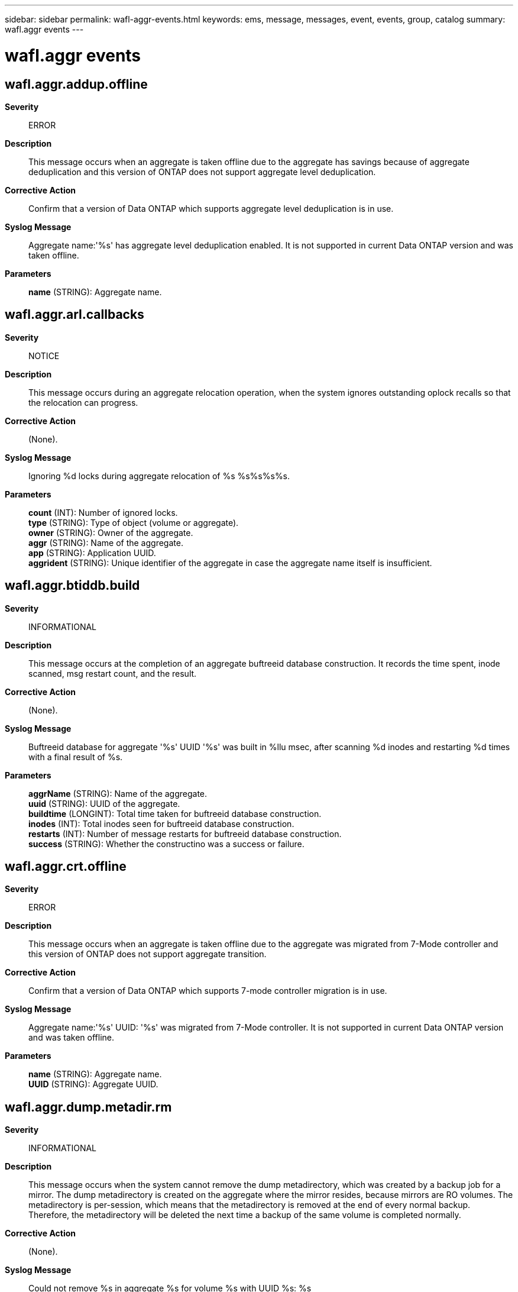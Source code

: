 ---
sidebar: sidebar
permalink: wafl-aggr-events.html
keywords: ems, message, messages, event, events, group, catalog
summary: wafl.aggr events
---

= wafl.aggr events
:toclevels: 1
:hardbreaks:
:nofooter:
:icons: font
:linkattrs:
:imagesdir: ./media/

== wafl.aggr.addup.offline
*Severity*::
ERROR
*Description*::
This message occurs when an aggregate is taken offline due to the aggregate has savings because of aggregate deduplication and this version of ONTAP does not support aggregate level deduplication.
*Corrective Action*::
Confirm that a version of Data ONTAP which supports aggregate level deduplication is in use.
*Syslog Message*::
Aggregate name:'%s' has aggregate level deduplication enabled. It is not supported in current Data ONTAP version and was taken offline.
*Parameters*::
*name* (STRING): Aggregate name.

== wafl.aggr.arl.callbacks
*Severity*::
NOTICE
*Description*::
This message occurs during an aggregate relocation operation, when the system ignores outstanding oplock recalls so that the relocation can progress.
*Corrective Action*::
(None).
*Syslog Message*::
Ignoring %d locks during aggregate relocation of %s %s%s%s%s.
*Parameters*::
*count* (INT): Number of ignored locks.
*type* (STRING): Type of object (volume or aggregate).
*owner* (STRING): Owner of the aggregate.
*aggr* (STRING): Name of the aggregate.
*app* (STRING): Application UUID.
*aggrident* (STRING): Unique identifier of the aggregate in case the aggregate name itself is insufficient.

== wafl.aggr.btiddb.build
*Severity*::
INFORMATIONAL
*Description*::
This message occurs at the completion of an aggregate buftreeid database construction. It records the time spent, inode scanned, msg restart count, and the result.
*Corrective Action*::
(None).
*Syslog Message*::
Buftreeid database for aggregate '%s' UUID '%s' was built in %llu msec, after scanning %d inodes and restarting %d times with a final result of %s.
*Parameters*::
*aggrName* (STRING): Name of the aggregate.
*uuid* (STRING): UUID of the aggregate.
*buildtime* (LONGINT): Total time taken for buftreeid database construction.
*inodes* (INT): Total inodes seen for buftreeid database construction.
*restarts* (INT): Number of message restarts for buftreeid database construction.
*success* (STRING): Whether the constructino was a success or failure.

== wafl.aggr.crt.offline
*Severity*::
ERROR
*Description*::
This message occurs when an aggregate is taken offline due to the aggregate was migrated from 7-Mode controller and this version of ONTAP does not support aggregate transition.
*Corrective Action*::
Confirm that a version of Data ONTAP which supports 7-mode controller migration is in use.
*Syslog Message*::
Aggregate name:'%s' UUID: '%s' was migrated from 7-Mode controller. It is not supported in current Data ONTAP version and was taken offline.
*Parameters*::
*name* (STRING): Aggregate name.
*UUID* (STRING): Aggregate UUID.

== wafl.aggr.dump.metadir.rm
*Severity*::
INFORMATIONAL
*Description*::
This message occurs when the system cannot remove the dump metadirectory, which was created by a backup job for a mirror. The dump metadirectory is created on the aggregate where the mirror resides, because mirrors are RO volumes. The metadirectory is per-session, which means that the metadirectory is removed at the end of every normal backup. Therefore, the metadirectory will be deleted the next time a backup of the same volume is completed normally.
*Corrective Action*::
(None).
*Syslog Message*::
Could not remove %s in aggregate %s for volume %s with UUID %s: %s
*Parameters*::
*path* (STRING): Path of the dump metadirectory.
*aggr* (STRING): Aggregate where the dump metadirectory resides.
*vol* (STRING): Volume that the dump metadirectory was created for.
*voluuid* (STRING): UUID of the volume that the dump metadirectory was created for.
*err* (STRING): Error indicating why the deletion of the dump metadirectory failed.

== wafl.aggr.giveback.callbacks
*Severity*::
NOTICE
*Description*::
This message occurs during a giveback operation, when the system ignores outstanding oplock recalls so that the giveback can progress.
*Corrective Action*::
(None).
*Syslog Message*::
Ignoring %d locks when giving back %s %s%s%s%s.
*Parameters*::
*count* (INT): Number of ignored locks.
*type* (STRING): Type of object (volume or aggregate).
*owner* (STRING): Owner of the aggregate.
*aggr* (STRING): Name of the aggregate.
*app* (STRING): Application UUID.
*aggrident* (STRING): Unique identifier of the aggregate in case the aggregate name itself is insufficient.

== wafl.aggr.giveback.times
*Severity*::
INFORMATIONAL
*Description*::
Issued upon successful completion of giveback of an SFO HA-policy aggregate to record sub-phase timings for different phases of wafl giveback.
*Corrective Action*::
(None).
*Syslog Message*::
(None).
*Parameters*::
*aggrName* (STRING): The name of the Aggregate.
*timesString* (STRING): Report of sub phase times in SHCommit_wafl routine.

== wafl.aggr.hya.eviction.fail
*Severity*::
ERROR
*Description*::
This message occurs when Flash Pool (tm) eviction cannot remove or update a read-cached block due to the corruption of its metadata.
*Corrective Action*::
Run wafliron on the containing aggregate to correct the Flash Pool metadata. For more information or assistance, contact NetApp technical support.
*Syslog Message*::
Eviction for aggregate %s found mismatch for SSD pvbn %llu, HDD pvbn %llu, found SSD pvbn %llu.
*Parameters*::
*aggr* (STRING): Aggregate name.
*expected_ssd_pvbn* (LONGINT): SSD block number expected in the cache metadata for the original block.
*hdd_pvbn* (LONGINT): HDD block number of the original block.
*cachemap_ssd_pvbn* (LONGINT): SSD block number found in the cache metadata for the original block.

== wafl.aggr.hya.full.high
*Severity*::
ERROR
*Description*::
This message occurs when a hybrid aggregate unexpectedly runs low on SSD free space. Contact NetApp technical support.
*Corrective Action*::
(Call support).
*Syslog Message*::
Hybrid aggregate %s SSD free space unexpectedly ran critically low. Contact NetApp technical support.
*Parameters*::
*vol* (STRING): Hybrid aggregate name.

== wafl.aggr.hya.full.low
*Severity*::
ERROR
*Description*::
This message occurs when a hybrid aggregate unexpectedly runs low on SSD free space. Contact NetApp technical support.
*Corrective Action*::
(Call support).
*Syslog Message*::
Hybrid aggregate %s SSD free space unexpectedly ran low. Contact NetApp technical support.
*Parameters*::
*vol* (STRING): Hybrid aggregate name.

== wafl.aggr.mcc.callbacks
*Severity*::
NOTICE
*Description*::
This message occurs during a MetroCluster(tm) aggregate switchback operation, when the system ignores outstanding oplock recalls, which can take a long time. This is to allow the switchback operation to make progress.
*Corrective Action*::
(None).
*Syslog Message*::
Ignoring recalling %d locks for aggregate %s %s%s%s%s, so that the MetroCluster switchback can make progress.
*Parameters*::
*count* (INT): Number of ignored locks.
*type* (STRING): Type of object (volume or aggregate).
*owner* (STRING): Owner of the aggregate.
*aggr* (STRING): Name of the aggregate.
*app* (STRING): Application UUID.
*aggrident* (STRING): Unique identifier of the aggregate in case the aggregate name itself is insufficient.

== wafl.aggr.nospc.del.snapshot
*Severity*::
NOTICE
*Description*::
This message occurs when Snapshot copies of an aggregate are autodeleted to free up space for newer writes.
*Corrective Action*::
(None).
*Syslog Message*::
Autodeletion of Snapshot copies for aggregate "%s" was triggered due to: %s. Available space: %d%%, space used by Snapshot copies: %d%%.
*Parameters*::
*aggr* (STRING): Name of the aggregate.
*reason* (STRING): The reason why autodeletion of Snapshot copies was triggered.
*avail_pct* (INT): Percentage of available space in the aggregate.
*snap_used_pct* (INT): Percentage of space used by Snapshot copies in the aggregate.

== wafl.aggr.overcommitted.vsm
*Severity*::
ERROR
*Description*::
This message occurs when there is not enough free space in the aggregate to guarantee free space in all the SnapMirror(R) destinations.
*Corrective Action*::
Increase the free space in the aggregate by shrinking existing FlexVol(tm) volumes or adding more disk space.
*Syslog Message*::
Not enough free space in aggregate %s to guarantee free space in all SnapMirror destinations.
*Parameters*::
*aggr_name* (STRING): Aggregate name.

== wafl.aggr.recompact.complete
*Severity*::
INFORMATIONAL
*Description*::
This message occurs when the "aggr recompact " scanner has finished.
*Corrective Action*::
(None).
*Syslog Message*::
%s scanner finished on %s %s%s%s%s. %s tried on %ld blocks.
*Parameters*::
*opname* (STRING): Opname for the scanner.
*voltype* (STRING): Volume type on which scanner was run.
*aggr_owner* (STRING): Owner of the volume.
*aggr_name* (STRING): Volume name.
*app* (STRING): Application UUID.
*uuid* (STRING): Volume uuid .
*opname1* (STRING): Opname for the scanner.
*val* (LONGINT): Number of vbns acted on.

== wafl.aggr.recompact.estimate
*Severity*::
INFORMATIONAL
*Description*::
This message occurs when the "aggr recompact analyze" command has finished and anaylzed how many compacted blocks are worth recompacting.
*Corrective Action*::
(None).
*Syslog Message*::
Recompact analyze scan finished on aggregate %s%s. Block fragmentation distribution is [%ld%%, %ld%%, %ld%%, %ld%%] for %llu compacted blocks. Average compaction ratio for the aggregate is %lu.%02lu:1 approximately.
*Parameters*::
*aggr_owner* (STRING): Owner of the aggregate.
*aggr_name* (STRING): Aggregate name.
*val_low* (LONGINT): Percentage of blocks less than 25% full.
*val_mid* (LONGINT): Percentage of blocks less than 50% full.
*val_high* (LONGINT): Percentage of blocks less than 75% full.
*val_full* (LONGINT): Percentage of blocks greater than 75% full.
*val_total* (LONGINT): Total number of compacted blocks.
*avg_compaction* (LONGINT): Average compaction ratio.
*avg_compaction1* (LONGINT): Average compaction ratio.

== wafl.aggr.relocation.times
*Severity*::
INFORMATIONAL
*Description*::
This message occurs when an aggregate relocation is complete to record timing information about the relocation process.
*Corrective Action*::
(None).
*Syslog Message*::
(None).
*Parameters*::
*aggrName* (STRING): Name of the aggregate.
*timesString* (STRING): Report of aggregate relocation phase timing.

== wafl.aggr.reserve.set
*Severity*::
NOTICE
*Description*::
This message occurs during mounting a volume, boot or takeover/giveback. This message indicates that the aggregate reserve was set to the saved value.
*Corrective Action*::
(None).
*Syslog Message*::
Aggregate reserve for aggregate %s was set to %d.
*Parameters*::
*aggr* (STRING): Name of the aggregate.
*value* (INT): New aggregate reserve.

== wafl.aggr.reserve.short
*Severity*::
ERROR
*Description*::
This message occurs when we try to set an aggregate reserve. This message indicates that there is not enough space to honor the saved value of aggregate reserve.
*Corrective Action*::
Try creating space in the aggregate by shrinking or destroying volumes, adding disks or changing the guarantee type of volumes in the aggregate to NONE
*Syslog Message*::
Aggregate reserve for aggregate %s could not be set as we are short by %s.
*Parameters*::
*aggr* (STRING): Name of the aggregate.
*short_by* (STRING): How much disk space we are short by.

== wafl.aggr.rsv.low.nomount
*Severity*::
EMERGENCY
*Description*::
This message occurs when an aggregate consumes almost all of its free space reserve and should not be brought back online without assistance from technical support to address the free space issue.
*Corrective Action*::
Contact NetApp technical support.
*Syslog Message*::
Failing mount of aggregate %s. Free space reserve is too low. Contact NetApp technical support for assistance.
*Parameters*::
*aggr* (STRING): Aggregate name.

== wafl.aggr.snapReserve
*Severity*::
NOTICE
*Description*::
This message occurs when the system boot process detects that the aggregate snapshot spill percentage has been modified by bootargs.
*Corrective Action*::
(None).
*Syslog Message*::
Aggregate snapshot spill percentage is set to %d%%.
*Parameters*::
*aggr_snap_spill_pct* (INT): Aggregate snapshot spill percentage.

== wafl.aggr.uncompact.complete
*Severity*::
INFORMATIONAL
*Description*::
This message occurs when the "aggr uncompact " scanner has finished.
*Corrective Action*::
(None).
*Syslog Message*::
Uncompact scanner finished on %s %s%s%s%s. Uncompacted %ld blocks.
*Parameters*::
*voltype* (STRING): Volume type on which scanner was run.
*aggr_owner* (STRING): Owner of the volume.
*aggr_name* (STRING): Volume name.
*app* (STRING): Application UUID.
*uuid* (STRING): Volume uuid .
*val* (LONGINT): Number of vbns acted on.

== wafl.aggr.uncompact.rep.error
*Severity*::
ERROR
*Description*::
This message occurs when the "aggr uncompact scan" command fails to uncompact some blocks because of RAID errors. The system cannot be restored to the previous release until the problem is corrected.
*Corrective Action*::
Uncompaction of blocks with RAID errors can be done safely only on flex volumes. Run the "vol efficiency undo -data-compaction" command on the flex volume that reported RAID errors.
*Syslog Message*::
RAID errors found when uncompaction scan was run on aggregate %s%s. Run uncompaction scan on flex volume %s.
*Parameters*::
*aggr_owner* (STRING): Owner of the aggregate.
*aggr_name* (STRING): Aggregate name.
*vvol_name* (STRING): Flex volume name.

== wafl.aggr.uncompact.skipped
*Severity*::
NOTICE
*Description*::
This message occurs when uncompact scanner has to abort due to some error conditions.
*Corrective Action*::
(None).
*Syslog Message*::
Skipping uncompact scan on aggregate %s. Volume %s encountered error %d.
*Parameters*::
*aggr_name* (STRING): Aggregate name.
*vvol_name* (STRING): Flex volume name.
*error_code* (INT): Error code for the abort.
